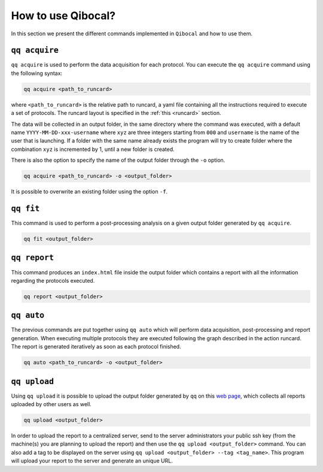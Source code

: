 How to use Qibocal?
===================

In this section we present the different commands implemented in ``Qibocal`` and how to use them.

.. image:: qq_qibocal.svg

``qq acquire``
^^^^^^^^^^^^^^

``qq acquire`` is used to perform the data acquisition for each protocol. You can execute the ``qq acquire`` command
using the following syntax:

.. code-block::

    qq acquire <path_to_runcard>

where ``<path_to_runcard>`` is the relative path to runcard, a yaml file containing all the instructions
required to execute a set of protocols. The runcard layout is specified in the :ref:`this <runcard>` section.

The data will be collected in an output folder, in the same directory where the command was executed, with a default name
``YYYY-MM-DD-xxx-username`` where ``xyz`` are three integers starting from ``000`` and ``username`` is the name of the user that
is launching. If a folder with the same name already exists the program will try to create folder where the combination ``xyz``
is incremented by 1, until a new folder is created.

There is also the option to specify the name of the output folder through the ``-o`` option.

.. code-block::

    qq acquire <path_to_runcard> -o <output_folder>

It is possible to overwrite an existing folder using the option ``-f``.

``qq fit``
^^^^^^^^^^

This command is used to perform a post-processing analysis on a given output folder generated by ``qq acquire``.

.. code-block::

    qq fit <output_folder>



``qq report``
^^^^^^^^^^^^^

This command produces an ``index.html`` file inside the output folder which contains a report with all the information
regarding the protocols executed.

.. code-block::

    qq report <output_folder>


``qq auto``
^^^^^^^^^^^

The previous commands are put together using ``qq auto`` which will perform data acquisition, post-processing and report generation.
When executing multiple protocols they are executed following the graph described in the action runcard.
The report is generated iteratively as soon as each protocol finished.

.. code-block::

    qq auto <path_to_runcard> -o <output_folder>

``qq upload``
^^^^^^^^^^^^^


Using ``qq upload`` it is possible to upload the output folder generated by ``qq`` on this
`web page <http://login.qrccluster.com:9000/>`_, which collects all reports uploaded
by other users as well.


.. code-block::

    qq upload <output_folder>

In order to upload the report to a centralized server, send to the server administrators
your public ssh key (from the machine(s) you are planning to upload the report) and then
use the ``qq upload <output_folder>`` command.
You can also add a tag to be displayed on the server using ``qq upload <output_folder> --tag <tag_name>``.
This program will upload your report to the server and generate an unique URL.
